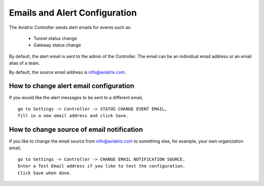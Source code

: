 .. meta::
   :description: alert message handling
   :keywords: Emails, email source, alert message handling, Aviatrix alert

###################################
Emails and Alert Configuration 
###################################

The Aviatrix Controller sends alert emails for events such as:

 - Tunnel status change
 - Gateway status change

By default, the alert email is sent to the admin of the Controller. The email can be an individual email address or an email alias of a team. 

By default, the source email address is info@aviatrix.com. 

How to change alert email configuration
----------------------------------------

If you would like the alert messages to be sent to a different email, 

::

  go to Settings -> Controller -> STATUS CHANGE EVENT EMAIL, 
  fill in a new email address and click Save. 

|change_alert_email|

How to change source of email notification 
-------------------------------------------

If you like to change the email source from info@aviatrix.com to something else, for example, 
your own organization email, 

::

  go to Settings -> Controller -> CHANGE EMAIL NOTIFICATION SOURCE. 
  Enter a Test Email address if you like to test the configuration. 
  Click Save when done.  

.. |change_alert_email| image:: alert_and_email_media/change_alert_email.png
   :scale: 30%

.. disqus::
